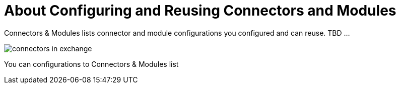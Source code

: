 = About Configuring and Reusing Connectors and Modules

Connectors & Modules lists connector and module configurations you configured and can reuse. TBD ...

image::connectors-in-exchange.png[]

You can configurations to Connectors & Modules list 